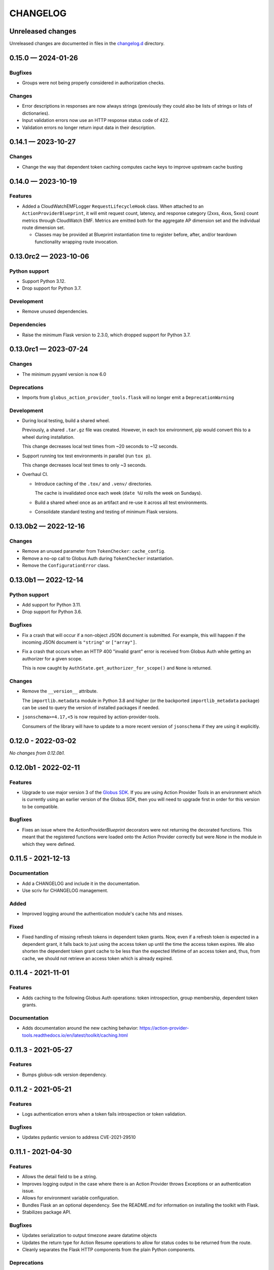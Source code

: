 CHANGELOG
#########

Unreleased changes
==================

Unreleased changes are documented in files in the `changelog.d`_ directory.

..  _changelog.d: https://github.com/globus/action-provider-tools/tree/main/changelog.d

..  scriv-insert-here

.. _changelog-0.15.0:

0.15.0 — 2024-01-26
===================

Bugfixes
--------

- Groups were not being properly considered in authorization checks.

Changes
-------

- Error descriptions in responses are now always strings (previously they could also
  be lists of strings or lists of dictionaries).
- Input validation errors now use an HTTP response status code of 422.
- Validation errors no longer return input data in their description.

.. _changelog-0.14.1:

0.14.1 — 2023-10-27
===================

Changes
-------

- Change the way that dependent token caching computes cache keys to improve
  upstream cache busting

.. _changelog-0.14.0:

0.14.0 — 2023-10-19
===================

Features
--------

- Added a CloudWatchEMFLogger ``RequestLifecycleHook`` class.
  When attached to an ``ActionProviderBlueprint``, it will emit request count, latency,
  and response category (2xxs, 4xxs, 5xxs) count metrics through CloudWatch EMF. Metrics
  are emitted both for the aggregate AP dimension set and the individual route dimension
  set.

  - Classes may be provided at Blueprint instantiation time to register before, after,
    and/or teardown functionality wrapping route invocation.

.. _changelog-0.13.0rc2:

0.13.0rc2 — 2023-10-06
======================

Python support
--------------

-   Support Python 3.12.
-   Drop support for Python 3.7.

Development
-----------

-   Remove unused dependencies.

Dependencies
------------

-   Raise the minimum Flask version to 2.3.0, which dropped support for Python 3.7.

.. _changelog-0.13.0rc1:

0.13.0rc1 — 2023-07-24
======================

Changes
-------

- The minimum pyyaml version is now 6.0

Deprecations
------------

- Imports from ``globus_action_provider_tools.flask`` will no longer emit a
  ``DeprecationWarning``

Development
-----------

-   During local testing, build a shared wheel.

    Previously, a shared ``.tar.gz`` file was created.
    However, in each tox environment, pip would convert this to a wheel during installation.

    This change decreases local test times from ~20 seconds to ~12 seconds.

-   Support running tox test environments in parallel (run ``tox p``).

    This change decreases local test times to only ~3 seconds.

-   Overhaul CI.

    -   Introduce caching of the ``.tox/`` and ``.venv/`` directories.

        The cache is invalidated once each week (``date %U`` rolls the week on Sundays).

    -   Build a shared wheel once as an artifact and re-use it across all test environments.
    -   Consolidate standard testing and testing of minimum Flask versions.

.. _changelog-0.13.0b2:

0.13.0b2 — 2022-12-16
=====================

Changes
-------

-   Remove an unused parameter from ``TokenChecker``: ``cache_config``.
-   Remove a no-op call to Globus Auth during ``TokenChecker`` instantiation.
-   Remove the ``ConfigurationError`` class.

.. _changelog-0.13.0b1:

0.13.0b1 — 2022-12-14
=====================

Python support
--------------

- Add support for Python 3.11.
- Drop support for Python 3.6.

Bugfixes
--------

-   Fix a crash that will occur if a non-object JSON document is submitted.
    For example, this will happen if the incoming JSON document is ``"string"``
    or ``["array"]``.

- Fix a crash that occurs when an HTTP 400 "invalid grant" error is received
  from Globus Auth while getting an authorizer for a given scope.

  This is now caught by ``AuthState.get_authorizer_for_scope()`` and ``None`` is returned.

Changes
-------

-   Remove the ``__version__`` attribute.

    The ``importlib.metadata`` module in Python 3.8 and higher
    (or the backported ``importlib_metadata`` package)
    can be used to query the version of installed packages if needed.

- ``jsonschema>=4.17,<5`` is now required by action-provider-tools.

  Consumers of the library will have to update to a more recent version of ``jsonschema``
  if they are using it explicitly.

0.12.0 - 2022-03-02
===================

*No changes from 0.12.0b1.*


0.12.0b1 - 2022-02-11
=====================

Features
--------

- Upgrade to use major version 3 of the `Globus SDK
  <https://github.com/globus/globus-sdk-python>`_. If you are using Action
  Provider Tools in an environment which is currently using an earlier version
  of the Globus SDK, then you will need to upgrade first in order for this
  version to be compatible.

Bugfixes
--------

- Fixes an issue where the `ActionProviderBlueprint` decorators were not
  returning the decorated functions. This meant that the registered functions
  were loaded onto the Action Provider correctly but were `None` in the module
  in which they were defined.

0.11.5 - 2021-12-13
===================

Documentation
-------------

- Add a CHANGELOG and include it in the documentation.
- Use scriv for CHANGELOG management.

Added
-----

- Improved logging around the authentication module's cache hits and misses.

Fixed
-----

* Fixed handling of missing refresh tokens in dependent token grants. Now, even if a refresh token is expected in a dependent grant, it falls back to just using the access token up until the time the access token expires. We also shorten the dependent token grant cache to be less than the expected lifetime of an access token and, thus, from cache, we should not retrieve an access token which is already expired.

0.11.4 - 2021-11-01
===================

Features
--------

- Adds caching to the following Globus Auth operations: token introspection,
  group membership, dependent token grants.

Documentation
-------------

- Adds documentation around the new caching behavior:
  https://action-provider-tools.readthedocs.io/en/latest/toolkit/caching.html


0.11.3 - 2021-05-27
===================

Features
--------

- Bumps globus-sdk version dependency.

0.11.2 - 2021-05-21
===================

Features
--------

- Logs authentication errors when a token fails introspection or token validation.

Bugfixes
--------

- Updates pydantic version to address CVE-2021-29510

0.11.1 - 2021-04-30
===================

Features
--------

- Allows the detail field to be a string.
- Improves logging output in the case where there is an Action Provider throws
  Exceptions or an authentication issue.
- Allows for environment variable configuration.
- Bundles Flask an an optional dependency. See the README.md for information on
  installing the toolkit with Flask.
- Stabilizes package API.

Bugfixes
--------

- Updates serialization to output timezone aware datatime objects
- Updates the return type for Action Resume operations to allow for status codes
  to be returned from the route.
- Cleanly separates the Flask HTTP components from the plain Python components.

Deprecations
------------

- The Flask Callback Loader Helper is now deprecated in favor of the Flask
  Blueprint Helper.

0.11.0 - 2021-03-29
===================

Features
--------

- Provide helpers to standardize output formats for INACTIVE and FAILED states
- Adds a new resume operation to the helpers which is used to signal that an
  INACTIVE Action may be resumed.

0.10.5 - 2021-01-27
===================

Features
--------

- Adds exceptions that can be raised from Flask views to return standardized
  JSON responses.
- Adds support for Action Provider schema definitions based on Pydantic.
- Migrates ActionStatus, ActionRequest, and ActionProviderDescription to
  Pydantic classes.

Bugfixes
--------

- Modifies ActionProvider introspection endpoint creation on the
  ActionProviderBlueprint so that HTTP requests with and without trailing
  slashes receive the same results.

Documentation
-------------

- Action Provider Pydantic classes:
  https://action-provider-tools.readthedocs.io/en/latest/toolkit/validation.html
- Action Provider Pydantic input schema support:
  https://action-provider-tools.readthedocs.io/en/latest/examples/input_schemas.html#pydantic


0.10.4 - 2020-10-14
===================

Features
--------

- Improves testing tools for isolating tests between different instances of
  ActionProviderBlueprints and the Flask helpers.

0.10.3 - 2020-10-01
===================

Features
--------

- Adds a shared patch to the testing library to mock out an
  ActionProviderBlueprints TokenChecker
- Users can now specify a Globus Auth Client Name (legacy) when creating an
  instance of the ActionProviderBlueprint
- Users can now specify multiple acceptable scopes when creating an instance of
  the ActionProviderBlueprint

Bugfixes
--------

- Fixes an issue in the ActionProviderBlueprint where registering multiple
  Blueprints on a Flask app would only register one set of routes
